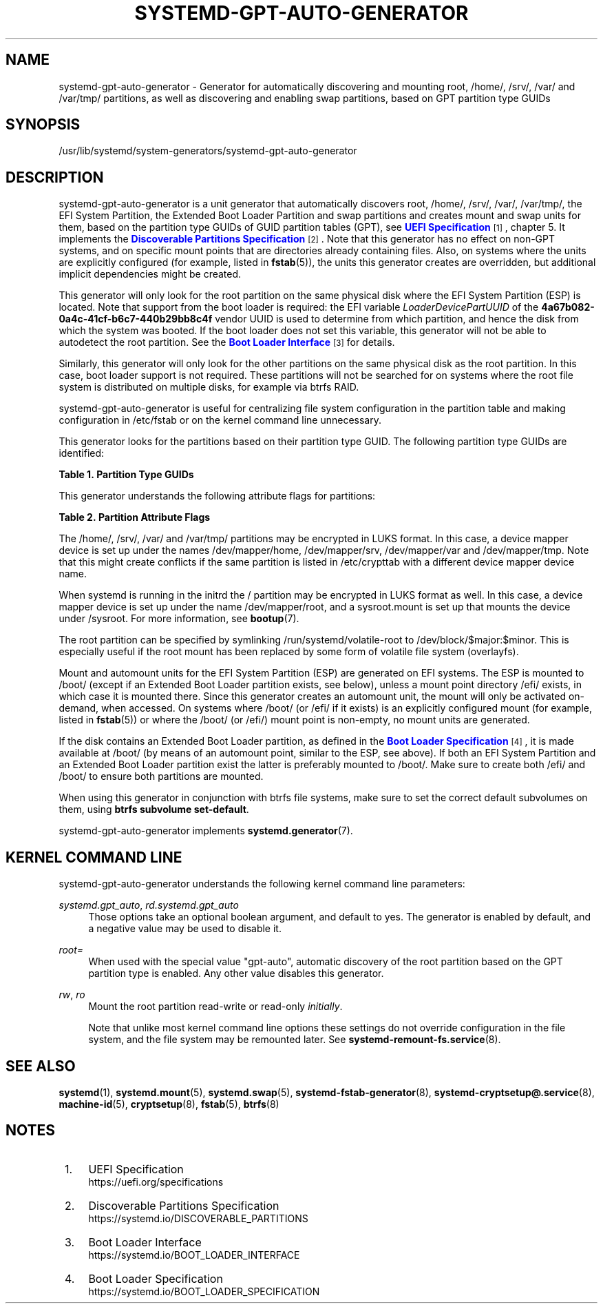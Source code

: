'\" t
.TH "SYSTEMD\-GPT\-AUTO\-GENERATOR" "8" "" "systemd 252" "systemd-gpt-auto-generator"
.\" -----------------------------------------------------------------
.\" * Define some portability stuff
.\" -----------------------------------------------------------------
.\" ~~~~~~~~~~~~~~~~~~~~~~~~~~~~~~~~~~~~~~~~~~~~~~~~~~~~~~~~~~~~~~~~~
.\" http://bugs.debian.org/507673
.\" http://lists.gnu.org/archive/html/groff/2009-02/msg00013.html
.\" ~~~~~~~~~~~~~~~~~~~~~~~~~~~~~~~~~~~~~~~~~~~~~~~~~~~~~~~~~~~~~~~~~
.ie \n(.g .ds Aq \(aq
.el       .ds Aq '
.\" -----------------------------------------------------------------
.\" * set default formatting
.\" -----------------------------------------------------------------
.\" disable hyphenation
.nh
.\" disable justification (adjust text to left margin only)
.ad l
.\" -----------------------------------------------------------------
.\" * MAIN CONTENT STARTS HERE *
.\" -----------------------------------------------------------------
.SH "NAME"
systemd-gpt-auto-generator \- Generator for automatically discovering and mounting root, /home/, /srv/, /var/ and /var/tmp/ partitions, as well as discovering and enabling swap partitions, based on GPT partition type GUIDs
.SH "SYNOPSIS"
.PP
/usr/lib/systemd/system\-generators/systemd\-gpt\-auto\-generator
.SH "DESCRIPTION"
.PP
systemd\-gpt\-auto\-generator
is a unit generator that automatically discovers root,
/home/,
/srv/,
/var/,
/var/tmp/, the EFI System Partition, the Extended Boot Loader Partition and swap partitions and creates mount and swap units for them, based on the partition type GUIDs of GUID partition tables (GPT), see
\m[blue]\fBUEFI Specification\fR\m[]\&\s-2\u[1]\d\s+2, chapter 5\&. It implements the
\m[blue]\fBDiscoverable Partitions Specification\fR\m[]\&\s-2\u[2]\d\s+2\&. Note that this generator has no effect on non\-GPT systems, and on specific mount points that are directories already containing files\&. Also, on systems where the units are explicitly configured (for example, listed in
\fBfstab\fR(5)), the units this generator creates are overridden, but additional implicit dependencies might be created\&.
.PP
This generator will only look for the root partition on the same physical disk where the EFI System Partition (ESP) is located\&. Note that support from the boot loader is required: the EFI variable
\fILoaderDevicePartUUID\fR
of the
\fB4a67b082\-0a4c\-41cf\-b6c7\-440b29bb8c4f\fR
vendor UUID is used to determine from which partition, and hence the disk from which the system was booted\&. If the boot loader does not set this variable, this generator will not be able to autodetect the root partition\&. See the
\m[blue]\fBBoot Loader Interface\fR\m[]\&\s-2\u[3]\d\s+2
for details\&.
.PP
Similarly, this generator will only look for the other partitions on the same physical disk as the root partition\&. In this case, boot loader support is not required\&. These partitions will not be searched for on systems where the root file system is distributed on multiple disks, for example via btrfs RAID\&.
.PP
systemd\-gpt\-auto\-generator
is useful for centralizing file system configuration in the partition table and making configuration in
/etc/fstab
or on the kernel command line unnecessary\&.
.PP
This generator looks for the partitions based on their partition type GUID\&. The following partition type GUIDs are identified:
.sp
.it 1 an-trap
.nr an-no-space-flag 1
.nr an-break-flag 1
.br
.B Table\ \&1.\ \&Partition Type GUIDs
.TS
allbox tab(:);
lB lB lB lB.
T{
Partition Type GUID
T}:T{
Name
T}:T{
Mount Point
T}:T{
Explanation
T}
.T&
l l l l
l l l l
l l l l
l l l l
l l l l
l l l l
l l l l
l l l l
l l l l
l l l l.
T{
\fBSD_GPT_ROOT_X86_64\fR \fB4f68bce3\-e8cd\-4db1\-96e7\-fbcaf984b709\fR
T}:T{
Root Partition (x86\-64)
T}:T{
/
T}:T{
The first partition with this type UUID, located on the same disk as the ESP, is used as the root file system / on AMD64 / 64\-bit x86 systems\&.
T}
T{
\fBSD_GPT_ROOT_ARM64\fR \fBb921b045\-1df0\-41c3\-af44\-4c6f280d3fae\fR
T}:T{
Root Partition (64\-bit ARM)
T}:T{
/
T}:T{
The first partition with this type UUID, located on the same disk as the ESP, is used as the root file system / on AArch64 / 64\-bit ARM systems\&.
T}
T{
\fBSD_GPT_ROOT_ALPHA\fR \fBSD_GPT_ROOT_ARC\fR \fBSD_GPT_ROOT_ARM\fR \fBSD_GPT_ROOT_ARM64\fR \fBSD_GPT_ROOT_IA64\fR \fBSD_GPT_ROOT_LOONGARCH64\fR \fBSD_GPT_ROOT_MIPS_LE\fR \fBSD_GPT_ROOT_MIPS64_LE\fR \fBSD_GPT_ROOT_PARISC\fR \fBSD_GPT_ROOT_PPC\fR \fBSD_GPT_ROOT_PPC64\fR \fBSD_GPT_ROOT_PPC64_LE\fR \fBSD_GPT_ROOT_RISCV32\fR \fBSD_GPT_ROOT_RISCV64\fR \fBSD_GPT_ROOT_S390\fR \fBSD_GPT_ROOT_S390X\fR \fBSD_GPT_ROOT_TILEGX\fR \fBSD_GPT_ROOT_X86\fR \fBSD_GPT_ROOT_X86_64\fR \fBSD_GPT_USR_ALPHA\fR \fBSD_GPT_USR_ARC\fR \fBSD_GPT_USR_ARM\fR \fBSD_GPT_USR_IA64\fR \fBSD_GPT_USR_LOONGARCH64\fR \fBSD_GPT_USR_MIPS_LE\fR \fBSD_GPT_USR_MIPS64_LE\fR \fBSD_GPT_USR_PARISC\fR \fBSD_GPT_USR_PPC\fR \fBSD_GPT_USR_PPC64\fR \fBSD_GPT_USR_PPC64_LE\fR \fBSD_GPT_USR_RISCV32\fR \fBSD_GPT_USR_RISCV64\fR \fBSD_GPT_USR_S390\fR \fBSD_GPT_USR_S390X\fR \fBSD_GPT_USR_TILEGX\fR \fBSD_GPT_USR_X86\fR
T}:T{
root partitions for other architectures
T}:T{
/
T}:T{
The first partition with the type UUID matching the architecture, located on the same disk as the ESP, is used as the root file system /\&. For the full list and constant values, see \m[blue]\fBDiscoverable Partitions Specification\fR\m[]\&\s-2\u[2]\d\s+2\&.
T}
T{
\fBSD_GPT_HOME\fR \fB933ac7e1\-2eb4\-4f13\-b844\-0e14e2aef915\fR
T}:T{
Home Partition
T}:T{
/home/
T}:T{
The first partition with this type UUID on the same disk as the ESP is mounted to /home/\&.
T}
T{
\fBSD_GPT_SRV\fR \fB3b8f8425\-20e0\-4f3b\-907f\-1a25a76f98e8\fR
T}:T{
Server Data Partition
T}:T{
/srv/
T}:T{
The first partition with this type UUID on the same disk as the ESP is mounted to /srv/\&.
T}
T{
\fBSD_GPT_VAR\fR \fB4d21b016\-b534\-45c2\-a9fb\-5c16e091fd2d\fR
T}:T{
Variable Data Partition
T}:T{
/var/
T}:T{
The first partition with this type UUID on the same disk as the ESP is mounted to /var/ \(em under the condition its partition UUID matches the first 128 bit of the HMAC\-SHA256 of the GPT type uuid of this partition keyed by the machine ID of the installation stored in \fBmachine-id\fR(5)\&.
T}
T{
\fBSD_GPT_TMP\fR \fB7ec6f557\-3bc5\-4aca\-b293\-16ef5df639d1\fR
T}:T{
Temporary Data Partition
T}:T{
/var/tmp/
T}:T{
The first partition with this type UUID on the same disk as the ESP is mounted to /var/tmp/\&.
T}
T{
\fBSD_GPT_SWAP\fR \fB0657fd6d\-a4ab\-43c4\-84e5\-0933c84b4f4f\fR
T}:T{
Swap
T}:T{
n/a
T}:T{
All partitions with this type UUID on the same disk as the ESP are used as swap\&.
T}
T{
\fBSD_GPT_ESP\fR \fBc12a7328\-f81f\-11d2\-ba4b\-00a0c93ec93b\fR
T}:T{
EFI System Partition (ESP)
T}:T{
/efi/ or /boot/
T}:T{
The first partition with this type UUID located on the same disk as the root partition is mounted to /boot/ or /efi/, see below\&.
T}
T{
\fBSD_GPT_XBOOTLDR\fR \fBbc13c2ff\-59e6\-4262\-a352\-b275fd6f7172\fR
T}:T{
Extended Boot Loader Partition
T}:T{
/boot/
T}:T{
The first partition with this type UUID located on the same disk as the root partition is mounted to /boot/, see below\&.
T}
.TE
.sp 1
.PP
This generator understands the following attribute flags for partitions:
.sp
.it 1 an-trap
.nr an-no-space-flag 1
.nr an-break-flag 1
.br
.B Table\ \&2.\ \&Partition Attribute Flags
.TS
allbox tab(:);
lB lB lB.
T{
Flag
T}:T{
Applicable to
T}:T{
Explanation
T}
.T&
l l l
l l l
l l l.
T{
\fBSD_GPT_FLAG_READ_ONLY\fR \fB0x1000000000000000\fR
T}:T{
/, /home/, /srv/, /var/, /var/tmp/, Extended Boot Loader Partition
T}:T{
Partition is mounted read\-only
T}
T{
\fBSD_GPT_FLAG_NO_AUTO\fR \fB0x8000000000000000\fR
T}:T{
/, /home/, /srv/, /var/, /var/tmp/, Extended Boot Loader Partition
T}:T{
Partition is not mounted automatically
T}
T{
\fBSD_GPT_FLAG_NO_BLOCK_IO_PROTOCOL\fR \fB0x0000000000000002\fR
T}:T{
EFI System Partition (ESP)
T}:T{
Partition is not mounted automatically
T}
.TE
.sp 1
.PP
The
/home/,
/srv/,
/var/
and
/var/tmp/
partitions may be encrypted in LUKS format\&. In this case, a device mapper device is set up under the names
/dev/mapper/home,
/dev/mapper/srv,
/dev/mapper/var
and
/dev/mapper/tmp\&. Note that this might create conflicts if the same partition is listed in
/etc/crypttab
with a different device mapper device name\&.
.PP
When systemd is running in the initrd the
/
partition may be encrypted in LUKS format as well\&. In this case, a device mapper device is set up under the name
/dev/mapper/root, and a
sysroot\&.mount
is set up that mounts the device under
/sysroot\&. For more information, see
\fBbootup\fR(7)\&.
.PP
The root partition can be specified by symlinking
/run/systemd/volatile\-root
to
/dev/block/$major:$minor\&. This is especially useful if the root mount has been replaced by some form of volatile file system (overlayfs)\&.
.PP
Mount and automount units for the EFI System Partition (ESP) are generated on EFI systems\&. The ESP is mounted to
/boot/
(except if an Extended Boot Loader partition exists, see below), unless a mount point directory
/efi/
exists, in which case it is mounted there\&. Since this generator creates an automount unit, the mount will only be activated on\-demand, when accessed\&. On systems where
/boot/
(or
/efi/
if it exists) is an explicitly configured mount (for example, listed in
\fBfstab\fR(5)) or where the
/boot/
(or
/efi/) mount point is non\-empty, no mount units are generated\&.
.PP
If the disk contains an Extended Boot Loader partition, as defined in the
\m[blue]\fBBoot Loader Specification\fR\m[]\&\s-2\u[4]\d\s+2, it is made available at
/boot/
(by means of an automount point, similar to the ESP, see above)\&. If both an EFI System Partition and an Extended Boot Loader partition exist the latter is preferably mounted to
/boot/\&. Make sure to create both
/efi/
and
/boot/
to ensure both partitions are mounted\&.
.PP
When using this generator in conjunction with btrfs file systems, make sure to set the correct default subvolumes on them, using
\fBbtrfs subvolume set\-default\fR\&.
.PP
systemd\-gpt\-auto\-generator
implements
\fBsystemd.generator\fR(7)\&.
.SH "KERNEL COMMAND LINE"
.PP
systemd\-gpt\-auto\-generator
understands the following kernel command line parameters:
.PP
\fIsystemd\&.gpt_auto\fR, \fIrd\&.systemd\&.gpt_auto\fR
.RS 4
Those options take an optional boolean argument, and default to yes\&. The generator is enabled by default, and a negative value may be used to disable it\&.
.RE
.PP
\fIroot=\fR
.RS 4
When used with the special value
"gpt\-auto", automatic discovery of the root partition based on the GPT partition type is enabled\&. Any other value disables this generator\&.
.RE
.PP
\fIrw\fR, \fIro\fR
.RS 4
Mount the root partition read\-write or read\-only
\fIinitially\fR\&.
.sp
Note that unlike most kernel command line options these settings do not override configuration in the file system, and the file system may be remounted later\&. See
\fBsystemd-remount-fs.service\fR(8)\&.
.RE
.SH "SEE ALSO"
.PP
\fBsystemd\fR(1),
\fBsystemd.mount\fR(5),
\fBsystemd.swap\fR(5),
\fBsystemd-fstab-generator\fR(8),
\fBsystemd-cryptsetup@.service\fR(8),
\fBmachine-id\fR(5),
\fBcryptsetup\fR(8),
\fBfstab\fR(5),
\fBbtrfs\fR(8)
.SH "NOTES"
.IP " 1." 4
UEFI Specification
.RS 4
\%https://uefi.org/specifications
.RE
.IP " 2." 4
Discoverable Partitions Specification
.RS 4
\%https://systemd.io/DISCOVERABLE_PARTITIONS
.RE
.IP " 3." 4
Boot Loader Interface
.RS 4
\%https://systemd.io/BOOT_LOADER_INTERFACE
.RE
.IP " 4." 4
Boot Loader Specification
.RS 4
\%https://systemd.io/BOOT_LOADER_SPECIFICATION
.RE
